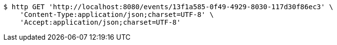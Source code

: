[source,bash]
----
$ http GET 'http://localhost:8080/events/13f1a585-0f49-4929-8030-117d30f86ec3' \
    'Content-Type:application/json;charset=UTF-8' \
    'Accept:application/json;charset=UTF-8'
----